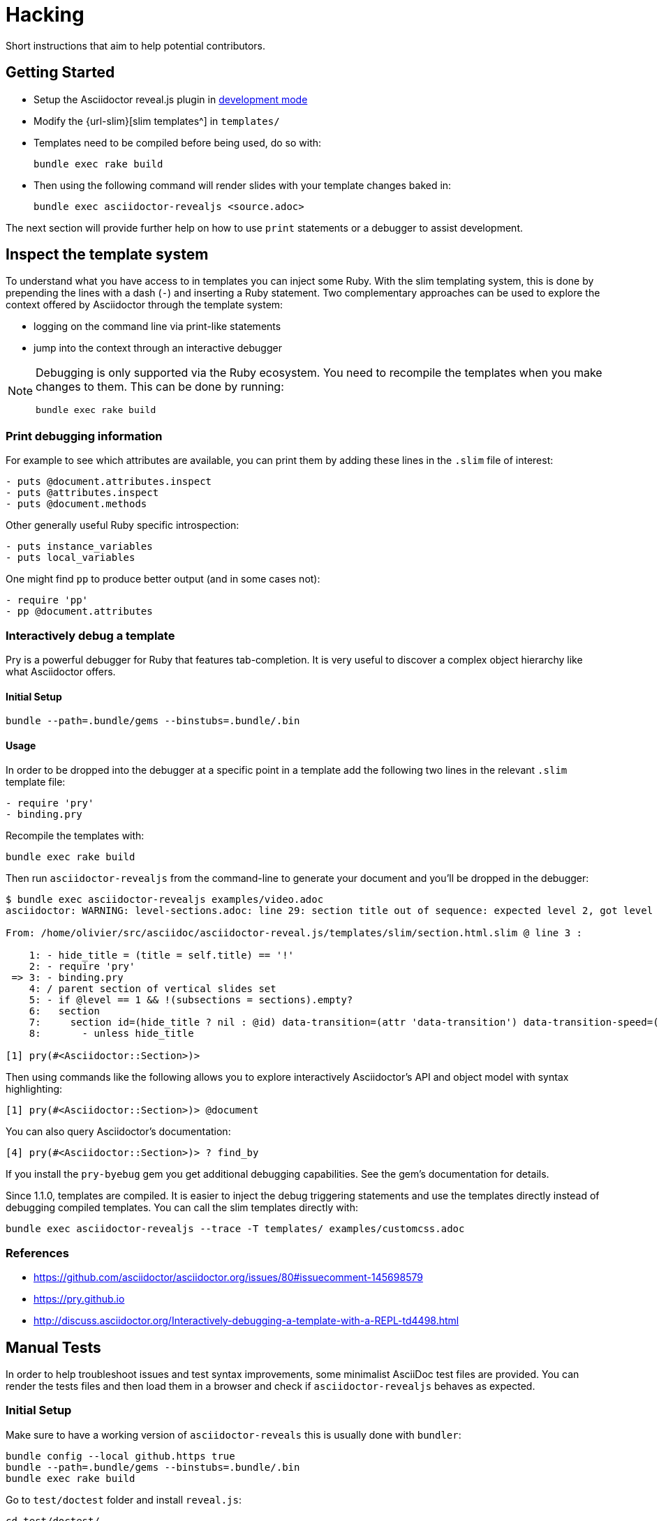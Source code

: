 = Hacking

Short instructions that aim to help potential contributors.

== Getting Started

* Setup the Asciidoctor reveal.js plugin in xref:ruby-localversion[development mode]
* Modify the {url-slim}[slim templates^] in `templates/`
* Templates need to be compiled before being used, do so with:

    bundle exec rake build

* Then using the following command will render slides with your template changes baked in:

    bundle exec asciidoctor-revealjs <source.adoc>

The next section will provide further help on how to use `print` statements or a debugger to assist development.


== Inspect the template system

To understand what you have access to in templates you can inject some Ruby.
With the slim templating system, this is done by prepending the lines with a dash (`-`) and inserting a Ruby statement.
Two complementary approaches can be used to explore the context offered by Asciidoctor through the template system:

* logging on the command line via print-like statements
* jump into the context through an interactive debugger

[NOTE]
--
Debugging is only supported via the Ruby ecosystem.
You need to recompile the templates when you make changes to them.
This can be done by running:

    bundle exec rake build
--

=== Print debugging information

For example to see which attributes are available, you can print them by adding these lines in the `.slim` file of interest:

----
- puts @document.attributes.inspect
- puts @attributes.inspect
- puts @document.methods
----

Other generally useful Ruby specific introspection:

----
- puts instance_variables
- puts local_variables
----

One might find `pp` to produce better output (and in some cases not):

----
- require 'pp'
- pp @document.attributes
----

=== Interactively debug a template

Pry is a powerful debugger for Ruby that features tab-completion.
It is very useful to discover a complex object hierarchy like what Asciidoctor offers.

==== Initial Setup

    bundle --path=.bundle/gems --binstubs=.bundle/.bin

==== Usage

In order to be dropped into the debugger at a specific point in a template add the following two lines in the relevant `.slim` template file:

----
- require 'pry'
- binding.pry
----

Recompile the templates with:

    bundle exec rake build

Then run `asciidoctor-revealjs` from the command-line to generate your document and you'll be dropped in the debugger:

----
$ bundle exec asciidoctor-revealjs examples/video.adoc
asciidoctor: WARNING: level-sections.adoc: line 29: section title out of sequence: expected level 2, got level 3

From: /home/olivier/src/asciidoc/asciidoctor-reveal.js/templates/slim/section.html.slim @ line 3 :

    1: - hide_title = (title = self.title) == '!'
    2: - require 'pry'
 => 3: - binding.pry
    4: / parent section of vertical slides set
    5: - if @level == 1 && !(subsections = sections).empty?
    6:   section
    7:     section id=(hide_title ? nil : @id) data-transition=(attr 'data-transition') data-transition-speed=(attr 'data-transition-speed') data-background=(attr 'data-background') data-background-size=(attr 'data-background-size') data-background-repeat=(attr 'data-background-repeat') data-background-transition=(attr 'data-background-transition')
    8:       - unless hide_title

[1] pry(#<Asciidoctor::Section>)>
----

Then using commands like the following allows you to explore interactively Asciidoctor's API and object model with syntax highlighting:

    [1] pry(#<Asciidoctor::Section>)> @document

You can also query Asciidoctor's documentation:

    [4] pry(#<Asciidoctor::Section>)> ? find_by

If you install the `pry-byebug` gem you get additional debugging capabilities.
See the gem's documentation for details.

Since 1.1.0, templates are compiled.
It is easier to inject the debug triggering statements and use the templates directly instead of debugging compiled templates.
You can call the slim templates directly with:

    bundle exec asciidoctor-revealjs --trace -T templates/ examples/customcss.adoc

=== References

* https://github.com/asciidoctor/asciidoctor.org/issues/80#issuecomment-145698579
* https://pry.github.io
* http://discuss.asciidoctor.org/Interactively-debugging-a-template-with-a-REPL-td4498.html

== Manual Tests

In order to help troubleshoot issues and test syntax improvements, some minimalist AsciiDoc test files are provided.
You can render the tests files and then load them in a browser and check if `asciidoctor-revealjs` behaves as expected.

=== Initial Setup

Make sure to have a working version of `asciidoctor-reveals` this is usually
done with `bundler`:

    bundle config --local github.https true
    bundle --path=.bundle/gems --binstubs=.bundle/.bin
    bundle exec rake build

Go to `test/doctest` folder and install `reveal.js`:

    cd test/doctest/
    git clone https://github.com/hakimel/reveal.js.git

=== Render tests into .html

From the project's root directory:

    bundle exec rake doctest::generate FORCE=yes

=== Open rendered files

NOTE: Right now, https://github.com/asciidoctor/asciidoctor-doctest/issues/12[doctest issue #12] means that the generated examples will not be pretty.

You can open the generated `.html` in `test/doctest/` in a Web browser.


== Asciidoctor API's gotchas

=== Attribute inheritance

The `attr` and `attr?` methods inherit by default.
That means if they don't find the attribute defined on the Node, they look on the document.

You only want to enable inheritance if you intend to allow an attribute of the same name to be controlled globally.
That might be good for configuring transitions. For instance:

----
= My Slides
:transition-speed: fast

== First Slide
----

However, there may be attributes that you don't want to inherit.
If that's the case, you generally use the form:

    attr('name', nil, false)

The second parameter value is the default attribute value, which is `nil` by default.

Relevant documentation: {url-asciidoctor-abstractnode-attr}


== Merge / Review policy

Any non-trivial change should be integrated in master via a pull-request.
This gives the community a chance to participate and helps write better code because it encourages people to review their own patches.

Pull requests should come from personal forks in order not the clutter the upstream repository.

=== Wait time

Once a pull request is submitted, let it sit for 24-48 hours for small changes.
If you get positive feedback you can merge before the sitting time frame.
If you don't get feedback, just merge after the sitting time frame.

Larger changes should sit longer at around a week.
Positive feedback or no feedback should be handled like for small changes.

Breaking changes should sit until a prominent contributor comments on the changes.
Ping `@mojavelinux` and `@obilodeau` if necessary.

Remember that this is a slower moving project since people are not designing slides everyday.
Well, for most people.

=== Work-in-progress pull-requests

Letting know to the maintainers that you are working on a feature or a fix is useful.
Early communication often times save time consuming mistakes or avoids duplicated effort.
We encourage contributors to communicate with us early.

Branches on forks of this project are not very visible to maintainers as much as pull requests (PR).
For this reason we recommend to open a draft PR to let everyone know that you are working on a specific topic.
Now, instead of prepending "WIP", we recommend using GitHub "draft pull request" feature instead.


=== 'needs review' label

You can apply that label to a pull request that is complete and ready for review.

Makes triaging easier.

== Node package

=== Test locally

In order to test the Node package, you first need to build the converter into JavaScript and create a tarball of the project.

  $ bundle exec rake build:js
  $ npm pack

That last command will produce a file named `asciidoctor-reveal.js-<version>.tgz` in the working directory.

Then, create a test project adjacent to the clone of the [.path]`asciidoctor-reveal.js` repository:

 $ mkdir test-project
 $ cd test-project

Now, install the dependencies from the tarball:

 $ npm i --save ../asciidoctor-reveal.js/asciidoctor-reveal.js-<version>.tgz

NOTE: The relative portion of the last command is where you are installing the local `asciidoctor-reveal.js` version from.

Then proceed as documented in the `README.adoc`.

[[node-binary-compatibility]]
=== Binary package compatibility with Asciidoctor.js

Asciidoctor.js is source-to-source compiled into JavaScript from Ruby using Opal.
The JavaScript generated requires a specific version of the Opal-runtime for it to work with Node.js.
This project is source-to-source compiled into JavaScript from Ruby using Opal too.
In order for Asciidoctor.js to be able to call code from this converter, the versions of Opal (both runtime and compiler) must be compatible.
Right now we track the exact git revision of Opal used by Asciidoctor.js and make sure that we match.
Here is how:

Versions known to work together can be found by looking at the Asciidoctor.js release notes: https://github.com/asciidoctor/asciidoctor.js/releases.
Then that Opal version and git revision (if required) must be specified in `asciidoctor-revealjs.gemspec`.

Starting with 3.0.0, we aim to retain binary compatibility between Asciidoctor.js and Asciidoctor reveal.js.
This should allow other Asciidoctor extensions to be called along with this converter.
Asciidoctor.js is no longer a direct dependency but should be seen as a tool that powers this converter.
We need to allow users to have flexibility in the version they choose to run.
Asciidoctor.js maintainers told us that they are going to consider binary package incompatibility a major break and so we adjusted our README to tell users to install with a specific version range.

We will track and maintain the README on the major version supported and recommended:

* In the xref:setup:node-js-setup.adoc[version range to install by default] for a given release (and on master)
* In the xref:setup:compatibility-matrix.adoc#asciidoctorjs-compatibility-matrix[compatibility matrix]

See https://github.com/asciidoctor/asciidoctor-reveal.js/issues/187#issuecomment-570771473[this issue] for background details on that topic.

Asciidoctor.js versioning policy is xref:asciidoctor.js:project:version-and-lifecycle-policies.adoc[available here].

=== Debugging

To debug the JavaScript application, just add `--node-arg=--inspect-brk` to the npx command to run the application.
For example:

  npx --node-arg=--inspect-brk asciidoctor-revealjs -v presentation.adoc

Then open the Chrome Dev Tools and click on the Node logo in the top left corner.


== RubyGem package

[[ruby-localversion]]
=== Test a local asciidoctor-revealjs version

Compile the converter:

  $ bundle exec rake build

In a clean directory besides the `asciidoctor-reveal.js` repository, create the following `Gemfile` file:

  source 'https://rubygems.org'
  gem 'asciidoctor-revealjs', :path => '../asciidoctor-reveal.js'

Then run:

  $ bundle --path=.bundle/gems --binstubs=.bundle/.bin

== Update dependencies

Update dependencies and test the package in both languages:

[source,console]
----
bundle update
bundle exec rake build
bundle exec rake test
bundle exec rake examples:convert

npm install
npm update
bundle exec rake build:js
npm test
npm run examples
----

== Release process

=== Prepare the release

. Make sure that the changelog is up-to-date
+
[TIP]
====
You can get the list of all contributors using `git` (don't forget to replace `%prev-version-tag%` with the previous tag name):

 $ git log %prev-version-tag%.. --format="%aN" --reverse | perl -e 'my %dedupe; while (<STDIN>) { print unless $dedupe{$_}++}' | sort
====

. Make sure that the highlight plugin code embed in _lib/asciidoctor-revealjs/highlightjs.rb_ is up-to-date with the version of reveal.js
. Do we need to do anything regarding our Opal dependency and Asciidoctor.js?
See <<node-binary-compatibility,our section on the topic>>.
. Run the following command to prepare the release (don't forget to replace `%version%` with an actual version):

 $ npm run release:prepare %version%

. Push your changes (including the tag):

 $ git push origin master --tags

=== Release

The release process is automated and relies on GitHub Actions.
We are using personal tokens to publish to rubygems.org and npmjs.com.

The `RUBYGEMS_API_KEY` and `NPM_TOKEN` secrets are configured on GitHub.
See the `.github/workflows/release.yml` file for details.

Once the https://github.com/asciidoctor/asciidoctor-reveal.js/actions?query=workflow%3Arelease[release workflow]
has been completed:

[%interactive]
* [ ] Check that the new version is available on https://rubygems.org/gems/asciidoctor-revealjs[rubygems.org]
* [ ] Check that the new version is available on https://www.npmjs.com/package/@asciidoctor/reveal.js[npmjs.com]
* [ ] Check that a https://github.com/asciidoctor/asciidoctor-reveal.js/releases[release has been created on GitHub].

In addition, you can submit pull requests to downstream project:

[%interactive]
* [ ] submit a pull request downstream to update Asciidoctor reveal.js version in the Asciidoctor Docker Container
** modify the `Dockerfile`, `Makefile` and `README.adoc` in: https://github.com/asciidoctor/docker-asciidoctor
* [ ] submit a pull request downstream to update AsciidoctorJ reveal.js version
** modify `gradle.properties`, `asciidoctorj-revealjs/gradle.properties` and `asciidoctorj-revealjs/build.gradle` in: https://github.com/asciidoctor/asciidoctorj-reveal.js

=== Prepare next version

. Run the following command and follow the instructions:

 $ npm run release:next

=== Maintenance branch

You can create a maintenance branch from a tag.
Please use the following name convention: `maint-{major}.{minor}.x` (e.g., `maint-4.1.x`).

[%interactive]
* [ ] push the maintenance branch: `git push origin maint-4.1.x`
* [ ] don't forget to update Antora playbook to add this branch: https://github.com/asciidoctor/docs.asciidoctor.org/edit/main/antora-playbook.yml

== Ruby and asciidoctor-doctest tests

=== Running tests

We recommend tests to be run with a fresh install of all dependencies in a local folder that won't affect your Ruby install (a `.bundle/` in this directory):

    bundle --path=.bundle/gems --binstubs=.bundle/.bin

Then you can execute the tests with:

    bundle exec rake doctest

However, if you have all dependencies properly installed this command should run the tests successfully:

    rake doctest

=== Generating HTML test target

Tests were bootstrapped by https://github.com/asciidoctor/asciidoctor-doctest/#generate-examples[generating them from asciidoctor-doctest's test corpus^] and current asciidoctor-revealjs' slim template engine.
This is done using the following command:

    bundle exec rake doctest:generate FORCE=y

=== Custom tests

Files in the `examples/` directory are used as tests.
Resulting slides are kept in `test/doctest/`.


== Netlify Integration

On every commit or PR, the {url-netlify}[Netlify^] service will convert some examples into slides and host the resulting pages on its platform where it will be visible by anyone.
It hosts the converted HTML files, reveal.js framework and static content like images and CSS.
This integration will allow us to preview PRs and demo features to users (source and converted result).
See the `publish` rake task in `Rakefile` and the `netlify.toml` configuration file.

=== Sensitive Data Accidentally Pushed Out

Only content that is copied into the `public/` directory will be published on the Netlify site.
If, by accident, something sensitive is copied over there, delete it, rewrite the git history to remove the sensitive information and force push the branch.
Reach out to our Netlify integration contact to make sure that deployed branches were rebuilt and no longer contain the sensitive information.

=== Integration Contact

Main Contact: {url-gh-mogztter}[@Mogztter^]

Also, in order to stay with a free plan, only the following people have control over our Netlify integration:
{url-gh-mogztter}[@Mogztter^],
{url-gh-mojavelinux}[@mojavelinux^] and
{url-gh-graphitefriction}[@graphitefriction^].
